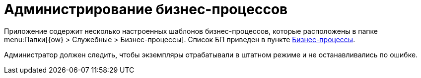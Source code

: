 = Администрирование бизнес-процессов

Приложение содержит несколько настроенных шаблонов бизнес-процессов, которые расположены в папке menu:Папки[{ow} > Служебные > Бизнес-процессы]. Список БП приведен в пункте xref:ROOT:business-processes.adoc[Бизнес-процессы].

Администратор должен следить, чтобы экземпляры отрабатывали в штатном режиме и не останавливались по ошибке.
